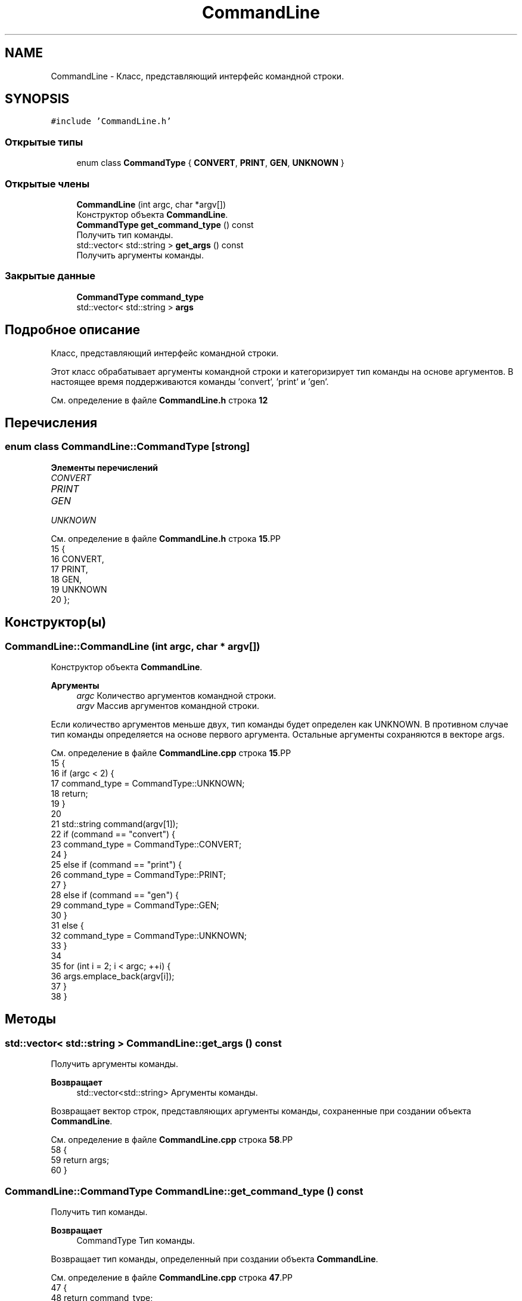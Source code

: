.TH "CommandLine" 3Blanks" \" -*- nroff -*-
.ad l
.nh
.SH NAME
CommandLine \- Класс, представляющий интерфейс командной строки\&.  

.SH SYNOPSIS
.br
.PP
.PP
\fC#include 'CommandLine\&.h'\fP
.SS "Открытые типы"

.in +1c
.ti -1c
.RI "enum class \fBCommandType\fP { \fBCONVERT\fP, \fBPRINT\fP, \fBGEN\fP, \fBUNKNOWN\fP }"
.br
.in -1c
.SS "Открытые члены"

.in +1c
.ti -1c
.RI "\fBCommandLine\fP (int argc, char *argv[])"
.br
.RI "Конструктор объекта \fBCommandLine\fP\&. "
.ti -1c
.RI "\fBCommandType\fP \fBget_command_type\fP () const"
.br
.RI "Получить тип команды\&. "
.ti -1c
.RI "std::vector< std::string > \fBget_args\fP () const"
.br
.RI "Получить аргументы команды\&. "
.in -1c
.SS "Закрытые данные"

.in +1c
.ti -1c
.RI "\fBCommandType\fP \fBcommand_type\fP"
.br
.ti -1c
.RI "std::vector< std::string > \fBargs\fP"
.br
.in -1c
.SH "Подробное описание"
.PP 
Класс, представляющий интерфейс командной строки\&. 

Этот класс обрабатывает аргументы командной строки и категоризирует тип команды на основе аргументов\&. В настоящее время поддерживаются команды 'convert', 'print' и 'gen'\&. 
.PP
См\&. определение в файле \fBCommandLine\&.h\fP строка \fB12\fP
.SH "Перечисления"
.PP 
.SS "enum class \fBCommandLine::CommandType\fP\fC [strong]\fP"

.PP
\fBЭлементы перечислений\fP
.in +1c
.TP
\fB\fICONVERT \fP\fP
.TP
\fB\fIPRINT \fP\fP
.TP
\fB\fIGEN \fP\fP
.TP
\fB\fIUNKNOWN \fP\fP
.PP
См\&. определение в файле \fBCommandLine\&.h\fP строка \fB15\fP.PP
.nf
15                            {
16         CONVERT,
17         PRINT,
18         GEN,
19         UNKNOWN
20     };
.fi

.SH "Конструктор(ы)"
.PP 
.SS "CommandLine::CommandLine (int argc, char * argv[])"

.PP
Конструктор объекта \fBCommandLine\fP\&. 
.PP
\fBАргументы\fP
.RS 4
\fIargc\fP Количество аргументов командной строки\&. 
.br
\fIargv\fP Массив аргументов командной строки\&.
.RE
.PP
Если количество аргументов меньше двух, тип команды будет определен как UNKNOWN\&. В противном случае тип команды определяется на основе первого аргумента\&. Остальные аргументы сохраняются в векторе args\&. 
.PP
См\&. определение в файле \fBCommandLine\&.cpp\fP строка \fB15\fP.PP
.nf
15                                                {
16     if (argc < 2) {
17         command_type = CommandType::UNKNOWN;
18         return;
19     }
20 
21     std::string command(argv[1]);
22     if (command == "convert") {
23         command_type = CommandType::CONVERT;
24     }
25     else if (command == "print") {
26         command_type = CommandType::PRINT;
27     }
28     else if (command == "gen") {
29         command_type = CommandType::GEN;
30     }
31     else {
32         command_type = CommandType::UNKNOWN;
33     }
34 
35     for (int i = 2; i < argc; ++i) {
36         args\&.emplace_back(argv[i]);
37     }
38 }
.fi

.SH "Методы"
.PP 
.SS "std::vector< std::string > CommandLine::get_args () const"

.PP
Получить аргументы команды\&. 
.PP
\fBВозвращает\fP
.RS 4
std::vector<std::string> Аргументы команды\&.
.RE
.PP
Возвращает вектор строк, представляющих аргументы команды, сохраненные при создании объекта \fBCommandLine\fP\&. 
.PP
См\&. определение в файле \fBCommandLine\&.cpp\fP строка \fB58\fP.PP
.nf
58                                                  {
59     return args;
60 }
.fi

.SS "\fBCommandLine::CommandType\fP CommandLine::get_command_type () const"

.PP
Получить тип команды\&. 
.PP
\fBВозвращает\fP
.RS 4
CommandType Тип команды\&.
.RE
.PP
Возвращает тип команды, определенный при создании объекта \fBCommandLine\fP\&. 
.PP
См\&. определение в файле \fBCommandLine\&.cpp\fP строка \fB47\fP.PP
.nf
47                                                            {
48     return command_type;
49 }
.fi

.SH "Данные класса"
.PP 
.SS "std::vector<std::string> CommandLine::args\fC [private]\fP"

.PP
См\&. определение в файле \fBCommandLine\&.h\fP строка \fB25\fP
.SS "\fBCommandType\fP CommandLine::command_type\fC [private]\fP"

.PP
См\&. определение в файле \fBCommandLine\&.h\fP строка \fB24\fP

.SH "Автор"
.PP 
Автоматически создано Doxygen для Blanks из исходного текста\&.
